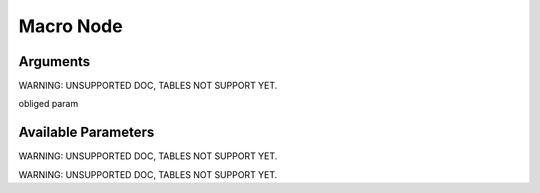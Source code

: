 

Macro Node
**********

Arguments
=========


WARNING: UNSUPPORTED DOC, TABLES NOT SUPPORT YET.


obliged param



Available Parameters
====================

WARNING: UNSUPPORTED DOC, TABLES NOT SUPPORT YET.


WARNING: UNSUPPORTED DOC, TABLES NOT SUPPORT YET.

